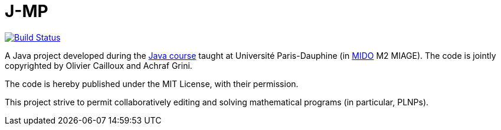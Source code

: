 = J-MP

image:https://travis-ci.org/GriniAchraf/J-MP.svg?branch=master["Build Status", link="https://travis-ci.org/GriniAchraf/J-MP"]

A Java project developed during the https://github.com/oliviercailloux/java-course[Java course] taught at Université Paris-Dauphine (in http://www.mido.dauphine.fr/[MIDO] M2 MIAGE). The code is jointly copyrighted by Olivier Cailloux and Achraf Grini.

The code is hereby published under the MIT License, with their permission.

This project strive to permit collaboratively editing and solving mathematical programs (in particular, PLNPs).

